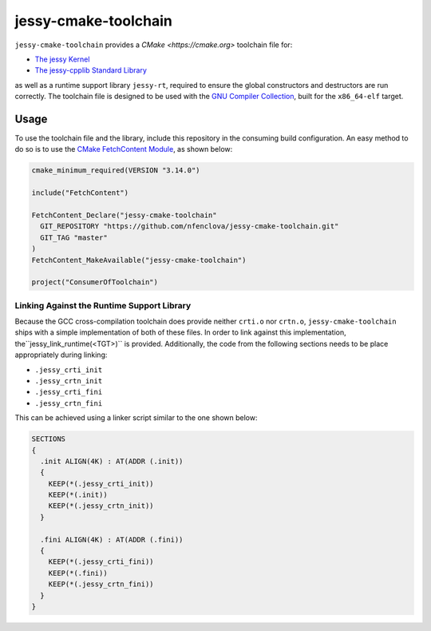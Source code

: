 =====================
jessy-cmake-toolchain
=====================

``jessy-cmake-toolchain`` provides a `CMake <https://cmake.org>` toolchain file for:

- `The jessy Kernel <https://github.com/nfenclova/jessy>`_
- `The jessy-cpplib Standard Library <https://github.com/nfenclova/jessy-cpplib>`_

as well as a runtime support library ``jessy-rt``, required to ensure the global constructors and destructors are run correctly.
The toolchain file is designed to be used with the `GNU Compiler Collection <https://gcc.gnu.org>`_, built for the ``x86_64-elf`` target.

Usage
=====

To use the toolchain file and the library, include this repository in the consuming build configuration.
An easy method to do so is to use the `CMake FetchContent Module <https://cmake.org/cmake/help/latest/module/FetchContent.html>`_, as shown below:

.. code-block:: cmake

   cmake_minimum_required(VERSION "3.14.0")

   include("FetchContent")
   
   FetchContent_Declare("jessy-cmake-toolchain"
     GIT_REPOSITORY "https://github.com/nfenclova/jessy-cmake-toolchain.git"
     GIT_TAG "master"
   )
   FetchContent_MakeAvailable("jessy-cmake-toolchain")

   project("ConsumerOfToolchain")

Linking Against the Runtime Support Library
-------------------------------------------

Because the GCC cross-compilation toolchain does provide neither ``crti.o`` nor ``crtn.o``, ``jessy-cmake-toolchain`` ships with a simple implementation of both of these files.
In order to link against this implementation, the``jessy_link_runtime(<TGT>)`` is provided.
Additionally, the code from the following sections needs to be place appropriately during linking:

- ``.jessy_crti_init``
- ``.jessy_crtn_init``
- ``.jessy_crti_fini``
- ``.jessy_crtn_fini``

This can be achieved using a linker script similar to the one shown below:

.. code-block::

   SECTIONS
   {
     .init ALIGN(4K) : AT(ADDR (.init))
     {
       KEEP(*(.jessy_crti_init))
       KEEP(*(.init))
       KEEP(*(.jessy_crtn_init))
     }
   
     .fini ALIGN(4K) : AT(ADDR (.fini))
     {
       KEEP(*(.jessy_crti_fini))
       KEEP(*(.fini))
       KEEP(*(.jessy_crtn_fini))
     }
   }